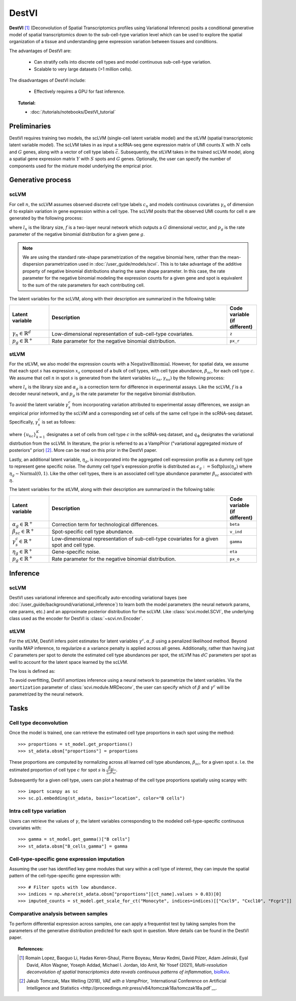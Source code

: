 ======
DestVI
======

**DestVI** [#ref1]_ (Deconvolution of Spatial Transcriptomics profiles using Variational Inference)
posits a conditional generative model of spatial transcriptomics down to the sub-cell-type variation level which
can be used to explore the spatial organization of a tissue and understanding gene expression variation between tissues and conditions.

The advantages of DestVI are:

    + Can stratify cells into discrete cell types and model continuous sub-cell-type variation.

    + Scalable to very large datasets (>1 million cells).

The disadvantages of DestVI include:

    + Effectively requires a GPU for fast inference.

.. topic:: Tutorial:

 - :doc:`/tutorials/notebooks/DestVI_tutorial`


Preliminaries
=============
DestVI requires training two models, the scLVM (single-cell latent variable model) and the
stLVM (spatial transcriptomic latent variable model). The scLVM takes in as input a scRNA-seq gene
expression matrix of UMI counts :math:`X` with :math:`N` cells and :math:`G` genes, along with
a vector of cell type labels :math:`\vec{c}`. Subsequently, the stLVM takes in the trained scLVM
model, along a spatial gene expression matrix :math:`Y` with :math:`S` spots and :math:`G` genes.
Optionally, the user can specify the number of components used for the mixture model underlying the
emprical prior.


Generative process
==================

scLVM
-----

For cell :math:`n`, the scLVM assumes observed discrete cell type labels :math:`c_n` and models
continuous covariates :math:`\gamma_n` of dimension :math:`d` to explain variation in gene expression within a cell type.
The scLVM posits that the observed UMI counts for cell :math:`n` are generated by the following process:

.. math::
    :nowrap:

    \begin{align}
        \gamma_n &\sim \textrm{Normal}(0, I) \tag{1} \\
        x_{ng} &\sim \textrm{NegativeBinomial}(l_nf^g(c_n, \gamma_n), p_g) \tag{2} \\
    \end{align}

where :math:`l_n` is the library size, :math:`f` is a two-layer neural network which outputs a :math:`G`
dimensional vector, and :math:`p_g` is the rate parameter of the negative binomial distribution for
a given gene :math:`g`.


.. note::
    We are using the standard rate-shape parametrization of the negative binomial here, rather than the mean-dispersion
    parametrization used in :doc:`/user_guide/models/scvi`. This is to take advantage of the additive property of
    negative binomial distributions sharing the same shape parameter. In this case, the rate parameter for the
    negative binomial modeling the expression counts for a given gene and spot is equivalent to the sum of the rate
    parameters for each contributing cell.

The latent variables for the scLVM, along with their description are summarized in the following table:

.. list-table::
   :widths: 20 90 15
   :header-rows: 1

   * - Latent variable
     - Description
     - Code variable (if different)
   * - :math:`\gamma_n \in \mathbb{R}^d`
     - Low-dimensional representation of sub-cell-type covariates.
     - ``z``
   * - :math:`p_g \in \mathbb{R}^{+}`
     - Rate parameter for the negative binomial distribution.
     - ``px_r``

stLVM
-----

For the stLVM, we also model the expression counts with a :math:`\mathrm{NegativeBinomial}`. However,
for spatial data, we assume that each spot :math:`s` has expression :math:`x_s` composed of a bulk of cell types, with
cell type abundance, :math:`\beta_{sc}`, for each cell type :math:`c`. We assume that cell :math:`n` in spot :math:`s`
is generated from the latent variables :math:`(c_{ns}, \gamma_{ns})` by the following process:

.. math::
    :nowrap:

    \begin{align}
        x_{sg} &\sim \mathrm{NegativeBinomial}(l_s\alpha_g\sum_{c=1}^{C}\beta_{sc}f^g(c, \gamma_s^c), p_g) \tag{4} \\
    \end{align}

where :math:`l_s` is the library size and :math:`\alpha_g` is a correction term for
difference in experimental assays. Like the scLVM, :math:`f` is a decoder neural network, and
:math:`p_g` is the rate parameter for the negative binomial distribution.

To avoid the latent variable :math:`\gamma_s^c` from incorporating variation attributed to experimental
assay differences, we assign an empirical prior informed by the scLVM and a corresponding set of
cells of the same cell type in the scRNA-seq dataset. Specifically, :math:`\gamma_s^c` is set as follows:

.. math::
    :nowrap:

    \begin{align}
        \gamma_x^c \sim \frac{1}{K} \sum_{k=1}^K q_\Phi(\gamma^c \mid u_{kc}, c) \tag{5} \\
    \end{align}

where :math:`\{u_{kc}\}_{k=1}^K` designates a set of cells from cell type :math:`c` in the scRNA-seq dataset, and
:math:`q_\Phi` designates the variational distrbution from the scLVM.
In literature, the prior is referred to as a VampPrior ("variational aggregated mixture of posteriors" prior) [#ref2]_.
More can be read on this prior in the DestVI paper.

Lastly, an additional latent variable, :math:`\eta_g`, is incorporated into the aggregated cell expression profile
as a dummy cell type to represent gene specific noise. The dummy cell type's expression profile is distributed
as :math:`\epsilon_g := \mathrm{Softplus}(\eta_g)` where :math:`\eta_g \sim \mathrm{Normal}(0, 1)`.
Like the other cell types, there is an associated cell type abundance parameter :math:`\beta_{sc}` associated with :math:`\eta`.


The latent variables for the stLVM, along with their description are summarized in the following table:

.. list-table::
   :widths: 20 90 15
   :header-rows: 1

   * - Latent variable
     - Description
     - Code variable (if different)
   * - :math:`\alpha_{g} \in \mathbb{R}^{+}`
     - Correction term for technological differences.
     - ``beta``
   * - :math:`\beta_{sc} \in \mathbb{R}^{+}`
     - Spot-specific cell type abundance.
     - ``v_ind``
   * - :math:`\gamma_s^c \in \mathbb{R}^{+}`
     - Low-dimensional representation of sub-cell-type covariates for a given spot and cell type.
     - ``gamma``
   * - :math:`\eta_{g} \in \mathbb{R}^{+}`
     - Gene-specific noise.
     - ``eta``
   * - :math:`p_g \in \mathbb{R}^{+}`
     - Rate parameter for the negative binomial distribution.
     - ``px_o``


Inference
=========

scLVM
-----

DestVI uses variational inference and specifically auto-encoding variational bayes (see :doc:`/user_guide/background/variational_inference`)
to learn both the model parameters (the neural network params, rate params, etc.) and an approximate posterior distribution
for the scLVM. Like :class:`scvi.model.SCVI`, the underlying class used as the encoder for DestVI is :class:`~scvi.nn.Encoder`.

stLVM
-----

For the stLVM, DestVI infers point estimates for latent variables :math:`\gamma^c, \alpha, \beta` using a penalized
likelihood method. Beyond vanilla MAP inference, to regularize :math:`\alpha` a variance penalty is applied across all genes.
Additionally, rather than having just :math:`C` parameters per spot to denote the estimated cell type abundances per spot, the stLVM
has :math:`dC` parameters per spot as well to account for the latent space learned by the scLVM.

The loss is defined as:

.. math::
    :nowrap:

    \begin{align}
         \mathrm{L(l, \alpha, \beta, f^g, \gamma, p, \eta)} := -\log p(X \mid l, \alpha, \beta, f^g, \gamma, p, \eta) - \log p(\eta) + \mathrm{Var}(\alpha) - \log p(\gamma \mid \mathrm{VampPrior}) \tag{6} \\
    \end{align}

To avoid overfitting, DestVI amortizes inference using a neural network to parametrize the latent variables.
Via the ``amortization`` parameter of :class:`scvi.module.MRDeconv`, the user can specify which of
:math:`\beta` and :math:`\gamma^c` will be parametrized by the neural network.


Tasks
=====

Cell type deconvolution
-----------------------
Once the model is trained, one can retrieve the estimated cell type proportions in each spot using the method::

    >>> proportions = st_model.get_proportions()
    >>> st_adata.obsm["proportions"] = proportions

These proportions are computed by normalizing across all learned cell type abundances, :math:`\beta_{sc}`, for a given spot :math:`s`.
I.e. the estimated proportion of cell type :math:`c` for spot :math:`s` is :math:`\frac{\beta_{sc}}{\sum_c \beta_{sc}}`.

Subsequently for a given cell type, users can plot a heatmap of the cell type proportions spatially using scanpy with::

    >>> import scanpy as sc
    >>> sc.p1.embedding(st_adata, basis="location", color="B cells")

Intra cell type variation
-------------------------

Users can retrieve the values of :math:`\gamma`, the latent variables corresponding to the
modeled cell-type-specific continuous covariates with::

    >>> gamma = st_model.get_gamma()["B cells"]
    >>> st_adata.obsm["B_cells_gamma"] = gamma

Cell-type-specific gene expression imputation
---------------------------------------------

Assuming the user has identified key gene modules that vary within a cell type of interest, they can
impute the spatial pattern of the cell-type-specific gene expression with::

    >>> # Filter spots with low abundance.
    >>> indices = np.where(st_adata.obsm["proportions"][ct_name].values > 0.03)[0]
    >>> imputed_counts = st_model.get_scale_for_ct("Monocyte", indices=indices)[["Cxcl9", "Cxcl10", "Fcgr1"]]

Comparative analysis between samples
------------------------------------

To perform differential expression across samples, one can apply a frequentist test by taking samples
from the parameters of the generative distribution predicted for each spot in question. More details
can be found in the DestVI paper.


.. topic:: References:

    .. [#ref1] Romain Lopez, Baoguo Li, Hadas Keren-Shaul, Pierre Boyeau, Merav Kedmi, David Pilzer, Adam Jelinski, Eyal David, Allon Wagner, Yoseph Addad, Michael I. Jordan, Ido Amit, Nir Yosef (2021),
        *Multi-resolution deconvolution of spatial transcriptomics data reveals continuous patterns of inflammation*,
        `bioRxiv <https://doi.org/10.1101/2021.05.10.443517>`__.
    .. [#ref2] Jakub Tomczak, Max Welling (2018),
        *VAE with a VampPrior*,
        `International Conference on Artificial Intelligence and Statistics <http://proceedings.mlr.press/v84/tomczak18a/tomczak18a.pdf`__.